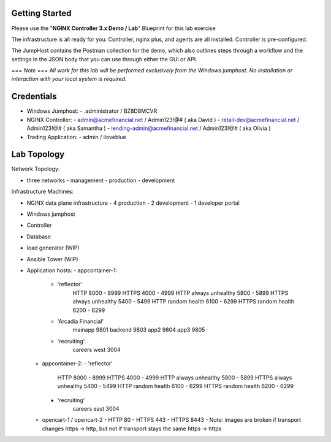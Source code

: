 Getting Started
==========================

Please use the "**NGINX Controller 3.x Demo / Lab**" Blueprint for this lab exercise

The infrastructure is all ready for you.
Controller, nginx plus, and agents are all installed.  Controller is pre-configured.

The JumpHost contains the Postman collection for the demo, which also outlines steps through a workflow and the settings in the JSON body that you can use through either the GUI or API.

=== *Note* ===
*All work for this lab will be performed exclusively from the Windows
jumphost. No installation or interaction with your local system is
required.*

Credentials
===========================

- Windows Jumphost:
  - .\administrator / BZ8D8MCVR

- NGINX Controller:
  - admin@acmefinancial.net / Admin123!@#  ( aka David )
  - retail-dev@acmefinancial.net / Admin123!@#   ( aka Samantha )
  - lending-admin@acmefinancial.net / Admin123!@#  ( aka Olivia )

- Trading Application:
  - admin / iloveblue

Lab Topology
===========================

Network Topology:

- three networks
  - management
  - production
  - development

Infrastructure Machines:

- NGINX data plane infrastructure
  - 4 production
  - 2 development
  - 1 developer portal
- Windows jumphost
- Controller
- Database
- load generator (WIP)
- Ansible Tower (WIP)

- Application hosts:
  - appcontainer-1:
    - 'reflector'
        HTTP 8000 - 8999
        HTTPS 4000 - 4999
        HTTP always unhealthy 5800 - 5899
        HTTPS always unhealthy 5400 - 5499
        HTTP random health 6100 - 6299
        HTTPS random health 6200 - 6299
    - 'Arcadia Financial'
        mainapp 9801
        backend 9803
        app2 9804
        app3 9805
    - 'recruiting'
        careers west 3004
  - appcontainer-2:
    - 'reflector'
        HTTP 8000 - 8999
        HTTPS 4000 - 4999
        HTTP always unhealthy 5800 - 5899
        HTTPS always unhealthy 5400 - 5499
        HTTP random health 6100 - 6299
        HTTPS random health 6200 - 6299
    - 'recruiting'
        careers east 3004
  - opencart-1 / opencart-2
    - HTTP 80
    - HTTPS 443
    - HTTPS 8443
    - Note: images are broken if transport changes https -> http, but not if transport stays the same https -> https
